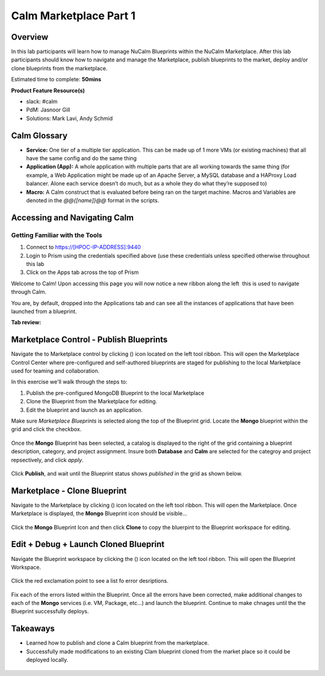 **************************
Calm Marketplace Part 1
**************************


Overview
************

In this lab participants will learn how to manage NuCalm Blueprints within the NuCalm Marketplace.  After this lab
participants should know how to navigate and manage the Marketplace, publish blueprints to the market, deploy and/or clone
blueprints from the marketplace.

Estimated time to complete: **50mins**

**Product Feature Resource(s)**

- slack: #calm
- PdM:  Jasnoor Gill
- Solutions: Mark Lavi, Andy Schmid

Calm Glossary
*************

- **Service:** One tier of a multiple tier application. This can be made up of 1 more VMs (or existing machines) that all have the same config and do the same thing
- **Application (App):** A whole application with multiple parts that are all working towards the same thing (for example, a Web Application might be made up of an Apache Server, a MySQL database and a HAProxy Load balancer. Alone each service doesn’t do much, but as a whole they do what they’re supposed to)
- **Macro:** A Calm construct that is evaluated before being ran on the target machine. Macros and Variables are denoted in the *@@{[name]}@@* format in the scripts.

Accessing and Navigating Calm
*************************************

Getting Familiar with the Tools
================================

1. Connect to https://[HPOC-IP-ADDRESS]:9440
2. Login to Prism using the credentials specified above (use these credentials unless specified otherwise throughout this lab
3. Click on the Apps tab across the top of Prism

Welcome to Calm! Upon accessing this page you will now notice a new ribbon along the left ­ this is used to navigate through Calm.

You are, by default, dropped into the Applications tab and can see all the instances of applications that have been launched from a blueprint.

**Tab review:**

.. figure:: https://s3.amazonaws.com/s3.nutanixworkshops.com/calm/lab4/image2.png

Marketplace Control - Publish Blueprints
************************************************

Navigate the to Marketplace control by clicking (|image1|) icon located on the left tool ribbon.  This will open the Marketplace Control Center where pre-configured and self-authored blueprints are staged for publishing to the local Marketplace used for teaming and collaboration.

In this exercise we'll walk through the steps to:

1. Publish the pre-configured MongoDB Blueprint to the local Marketplace
2. Clone the Blueprint from the Marketplace for editing.
3. Edit the blueprint and launch as an application.

Make sure *Marketplace Blueprints* is selected along the top of the Blueprint grid. Locate the **Mongo** blueprint within the grid and click the checkbox.

.. figure:: https://s3.amazonaws.com/s3.nutanixworkshops.com/calm/lab4/image5.png

Once the **Mongo** Blueprint has been selected, a catalog is displayed to the right of the grid containing a blueprint description, category, and project assignment. Insure both **Database** and **Calm** are selected for the categroy and project repsectively, and click *apply*.

.. figure:: https://s3.amazonaws.com/s3.nutanixworkshops.com/calm/lab4/image8.png

Click **Publish**, and wait until the Blueprint status shows *published* in the grid as shown below.

.. figure:: https://s3.amazonaws.com/s3.nutanixworkshops.com/calm/lab4/image9.png

Marketplace - Clone Blueprint
*************************************

Navigate to the Marketplace by clicking (|image5|) icon located on the left tool ribbon.  This will open the Marketplace. Once Marketplace is displayed, the **Mongo** Blueprint icon should be visible...

.. figure:: http://s3.nutanixworkshops.com/calm/lab4/image11.png


Click the **Mongo** Blueprint Icon and then click **Clone** to copy the bluerpint to the Blueprint workspace for editing.

.. figure:: https://s3.amazonaws.com/s3.nutanixworkshops.com/calm/lab4/image13.png

Edit + Debug + Launch Cloned Blueprint
**********************************************

Navigate the Blueprint workspace by clicking the (|image8|) icon located on the left tool ribbon.  This will open the Blueprint Workspace.

.. figure:: https://s3.amazonaws.com/s3.nutanixworkshops.com/calm/lab4/image15.png

Click the red exclamation point to see a list fo error desriptions.

.. figure:: https://s3.amazonaws.com/s3.nutanixworkshops.com/calm/lab4/image16.png

Fix each of the errors listed within the Blueprint.  Once all the errors have been corrected, make additional changes to each of the **Mongo** services (i.e. VM, Package, etc...) and launch the blueprint.  Continue to make chnages until the the Blueprint successfully deploys.

Takeaways
***********
- Learned how to publish and clone a Calm blueprint from the marketplace.
- Successfully made modifications to an existing Clam blueprint cloned from the market place so it could be deployed locally.

.. figure:: https://s3.amazonaws.com/s3.nutanixworkshops.com/calm/lab4/image17.png


.. |image0| image:: lab4/media/image2.png
.. |image1| image:: https://s3.amazonaws.com/s3.nutanixworkshops.com/calm/lab4/image4.png
.. |image2| image:: lab4/media/image5.png
.. |image3| image:: lab4/media/image8.png
.. |image4| image:: lab4/media/image9.png
.. |image5| image:: https://s3.amazonaws.com/s3.nutanixworkshops.com/calm/lab4/image10.png
.. |image6| image:: lab4/media/image11.png
.. |image7| image:: lab4/media/image13.png
.. |image8| image:: lab4/media/image14.png
.. |image9| image:: lab4/media/image15.png
.. |image10| image:: lab4/media/image16.png
.. |image11| image:: lab4/media/image17.png
